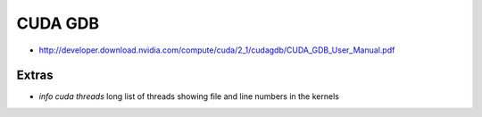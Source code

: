 CUDA GDB
=========

* http://developer.download.nvidia.com/compute/cuda/2_1/cudagdb/CUDA_GDB_User_Manual.pdf

Extras
-------

* `info cuda threads`  long list of threads showing file and line numbers in the kernels




